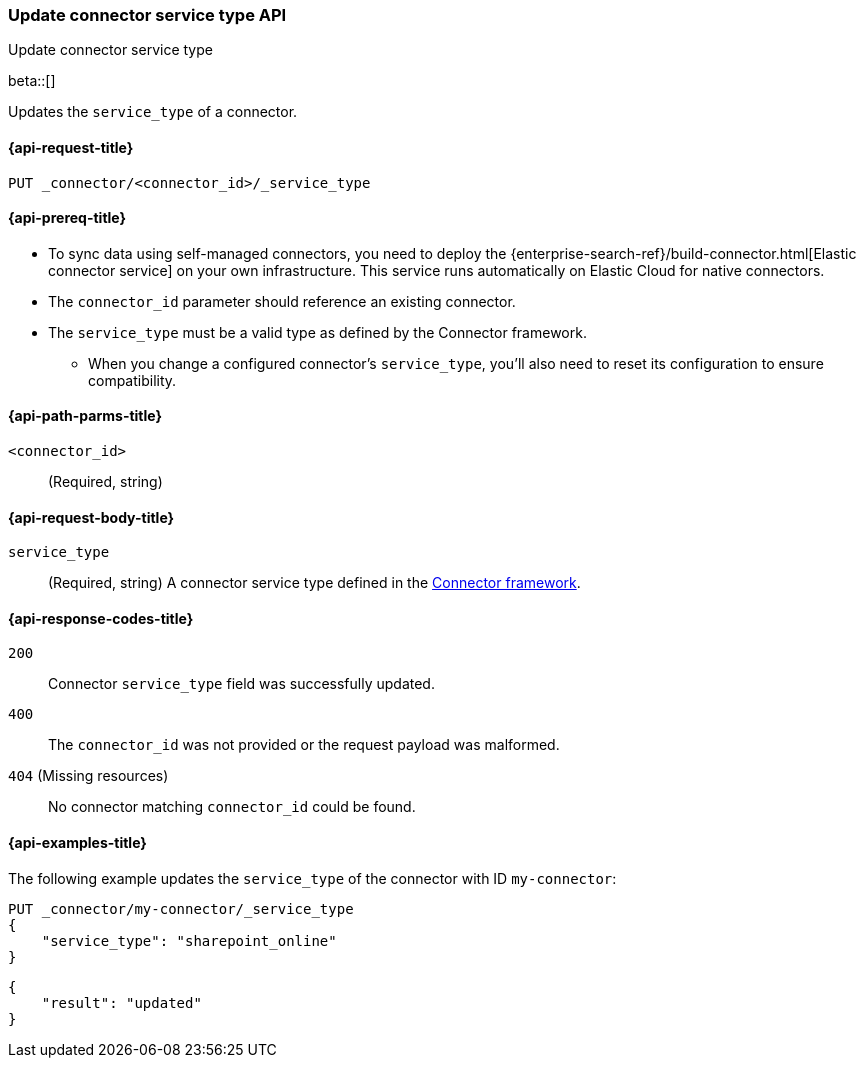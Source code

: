 [[update-connector-service-type-api]]
=== Update connector service type API
++++
<titleabbrev>Update connector service type</titleabbrev>
++++

beta::[]

Updates the `service_type` of a connector.

[[update-connector-service-type-api-request]]
==== {api-request-title}

`PUT _connector/<connector_id>/_service_type`

[[update-connector-service-type-api-prereq]]
==== {api-prereq-title}

* To sync data using self-managed connectors, you need to deploy the {enterprise-search-ref}/build-connector.html[Elastic connector service] on your own infrastructure. This service runs automatically on Elastic Cloud for native connectors.
* The `connector_id` parameter should reference an existing connector.
* The `service_type` must be a valid type as defined by the Connector framework.
** When you change a configured connector's `service_type`, you'll also need to reset its configuration to ensure compatibility.

[[update-connector-service-type-api-path-params]]
==== {api-path-parms-title}

`<connector_id>`::
(Required, string)

[role="child_attributes"]
[[update-connector-service-type-api-request-body]]
==== {api-request-body-title}

`service_type`::
(Required, string) A connector service type defined in the https://github.com/elastic/connectors/blob/main/connectors/config.py#L94[Connector framework].


[[update-connector-service-type-api-response-codes]]
==== {api-response-codes-title}

`200`::
Connector `service_type` field was successfully updated.

`400`::
The `connector_id` was not provided or the request payload was malformed.

`404` (Missing resources)::
No connector matching `connector_id` could be found.

[[update-connector-service-type-api-example]]
==== {api-examples-title}

The following example updates the `service_type` of the connector with ID `my-connector`:

////
[source, console]
--------------------------------------------------
PUT _connector/my-connector
{
  "index_name": "search-google-drive",
  "name": "My Connector",
  "service_type": "google_drive"
}
--------------------------------------------------
// TESTSETUP

[source,console]
--------------------------------------------------
DELETE _connector/my-connector
--------------------------------------------------
// TEARDOWN
////

[source,console]
----
PUT _connector/my-connector/_service_type
{
    "service_type": "sharepoint_online"
}
----

[source,console-result]
----
{
    "result": "updated"
}
----
